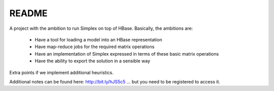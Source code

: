 ========
 README
========

A project with the ambition to run Simplex on top of HBase. Basically, the ambitions are:

  * Have a tool for loading a model into an HBase representation
  * Have map-reduce jobs for the required matrix operations
  * Have an implementation of Simplex expressed in terms of these
    basic matrix operations
  * Have the ability to export the solution in a sensible way

Extra points if we implement additional heuristics.

Additional notes can be found here: http://bit.ly/hJS5c5 ... but you need to be registered to access it.
